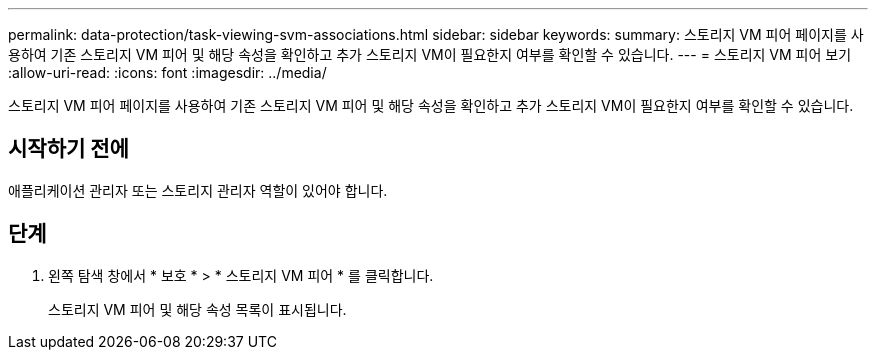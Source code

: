 ---
permalink: data-protection/task-viewing-svm-associations.html 
sidebar: sidebar 
keywords:  
summary: 스토리지 VM 피어 페이지를 사용하여 기존 스토리지 VM 피어 및 해당 속성을 확인하고 추가 스토리지 VM이 필요한지 여부를 확인할 수 있습니다. 
---
= 스토리지 VM 피어 보기
:allow-uri-read: 
:icons: font
:imagesdir: ../media/


[role="lead"]
스토리지 VM 피어 페이지를 사용하여 기존 스토리지 VM 피어 및 해당 속성을 확인하고 추가 스토리지 VM이 필요한지 여부를 확인할 수 있습니다.



== 시작하기 전에

애플리케이션 관리자 또는 스토리지 관리자 역할이 있어야 합니다.



== 단계

. 왼쪽 탐색 창에서 * 보호 * > * 스토리지 VM 피어 * 를 클릭합니다.
+
스토리지 VM 피어 및 해당 속성 목록이 표시됩니다.


